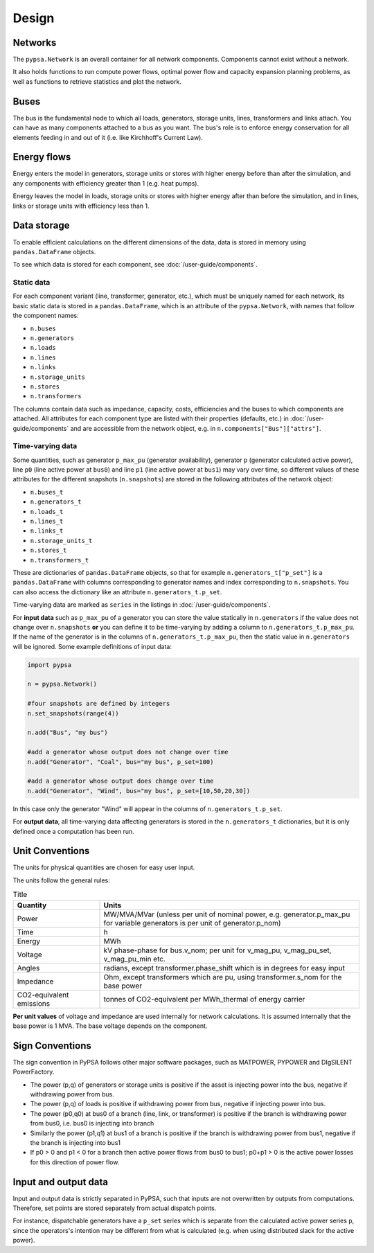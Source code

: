 #######
 Design
#######


Networks
========

The ``pypsa.Network`` is an overall container for all network components.
Components cannot exist without a network.

It also holds functions to run compute power flows, optimal power flow and
capacity expansion planning problems, as well as functions to retrieve
statistics and plot the network.

Buses
=====

The bus is the fundamental node to which all loads, generators, storage units,
lines, transformers and links attach. You can have as many components attached
to a bus as you want. The bus's role is to enforce energy conservation for all
elements feeding in and out of it (i.e. like Kirchhoff's Current Law).


.. image:: ../img/buses.png


Energy flows
============

Energy enters the model in generators, storage units or stores with
higher energy before than after the simulation, and any components
with efficiency greater than 1 (e.g. heat pumps).

Energy leaves the model in loads, storage units or stores with higher
energy after than before the simulation, and in lines, links or
storage units with efficiency less than 1.



Data storage
============

To enable efficient calculations on the different dimensions of the
data, data is stored in memory using ``pandas.DataFrame`` objects.

To see which data is stored for each component, see :doc:`/user-guide/components`.


Static data
-----------

For each component variant (line, transformer, generator, etc.), which must be
uniquely named for each network, its basic static data is stored in a
``pandas.DataFrame``, which is an attribute of the ``pypsa.Network``, with names
that follow the component names:

* ``n.buses``
* ``n.generators``
* ``n.loads``
* ``n.lines``
* ``n.links``
* ``n.storage_units``
* ``n.stores``
* ``n.transformers``

The columns contain data such as impedance, capacity, costs, efficiencies and
the buses to which components are attached. All attributes for each component
type are listed with their properties (defaults, etc.) in
:doc:`/user-guide/components` and are accessible from the network object, e.g.
in ``n.components["Bus"]["attrs"]``.

.. _time-varying:

Time-varying data
-----------------

Some quantities, such as generator ``p_max_pu`` (generator availability),
generator ``p`` (generator calculated active power), line ``p0`` (line active
power at ``bus0``) and line ``p1`` (line active power at ``bus1``) may vary over
time, so different values of these attributes for the different snapshots
(``n.snapshots``) are stored in the following attributes of the network object:

* ``n.buses_t``
* ``n.generators_t``
* ``n.loads_t``
* ``n.lines_t``
* ``n.links_t``
* ``n.storage_units_t``
* ``n.stores_t``
* ``n.transformers_t``

These are dictionaries of ``pandas.DataFrame`` objects, so that for example
``n.generators_t["p_set"]`` is a ``pandas.DataFrame`` with columns
corresponding to generator names and index corresponding to
``n.snapshots``. You can also access the dictionary like an
attribute ``n.generators_t.p_set``.

Time-varying data are marked as ``series`` in the listings in  :doc:`/user-guide/components`.


For **input data** such as ``p_max_pu`` of a generator you can store the
value statically in ``n.generators`` if the value does not
change over ``n.snapshots`` **or** you can define it to be
time-varying by adding a column to ``n.generators_t.p_max_pu``. If
the name of the generator is in the columns of
``n.generators_t.p_max_pu``, then the static value in
``n.generators`` will be ignored. Some example definitions of
input data:


.. code:: python

    import pypsa

    n = pypsa.Network()

    #four snapshots are defined by integers
    n.set_snapshots(range(4))

    n.add("Bus", "my bus")

    #add a generator whose output does not change over time
    n.add("Generator", "Coal", bus="my bus", p_set=100)

    #add a generator whose output does change over time
    n.add("Generator", "Wind", bus="my bus", p_set=[10,50,20,30])

In this case only the generator "Wind" will appear in the columns of
``n.generators_t.p_set``.

For **output data**, all time-varying data affecting generators is stored in the
``n.generators_t`` dictionaries, but it is only defined once a computation has
been run.

.. _unit-conventions:

Unit Conventions
=================

The units for physical quantities are chosen for easy user input.

The units follow the general rules:

.. list-table:: Title
   :widths: 25 75
   :header-rows: 1

   * - Quantity
     - Units
   * - Power
     - MW/MVA/MVar (unless per unit of nominal power, e.g. generator.p_max_pu
       for variable generators is per unit of generator.p_nom)
   * - Time
     - h
   * - Energy
     - MWh
   * - Voltage
     - kV phase-phase for bus.v_nom; per unit for v_mag_pu, v_mag_pu_set, v_mag_pu_min etc.
   * - Angles
     - radians, except transformer.phase_shift which is in degrees for easy input
   * - Impedance
     - Ohm, except transformers which are pu, using transformer.s_nom for the base power
   * - CO2-equivalent emissions
     - tonnes of CO2-equivalent per MWh_thermal of energy carrier

**Per unit values** of voltage and impedance are used internally for
network calculations. It is assumed internally that the base power is
1 MVA. The base voltage depends on the component.

.. _sign-conventions:

Sign Conventions
================


The sign convention in PyPSA follows other major software packages,
such as MATPOWER, PYPOWER and DIgSILENT PowerFactory.

* The power (p,q) of generators or storage units is positive if the
  asset is injecting power into the bus, negative if withdrawing power
  from bus.
* The power (p,q) of loads is positive if withdrawing power from bus, negative if injecting power into bus.
* The power (p0,q0) at bus0 of a branch (line, link, or transformer) is positive if the branch is
  withdrawing power from bus0, i.e. bus0 is injecting into branch
* Similarly the power (p1,q1) at bus1 of a branch is positive if the
  branch is withdrawing power from bus1, negative if the branch is
  injecting into bus1
* If p0 > 0 and p1 < 0 for a branch then active power flows from bus0
  to bus1; p0+p1 > 0 is the active power losses for this direction of
  power flow.


Input and output data
=====================

Input and output data is strictly separated in PyPSA, such that inputs are not
overwritten by outputs from computations. Therefore, set points are stored
separately from actual dispatch points.

For instance, dispatchable generators have a ``p_set`` series which is separate
from the calculated active power series ``p``, since the operators's intention
may be different from what is calculated (e.g. when using distributed slack for
the active power).
